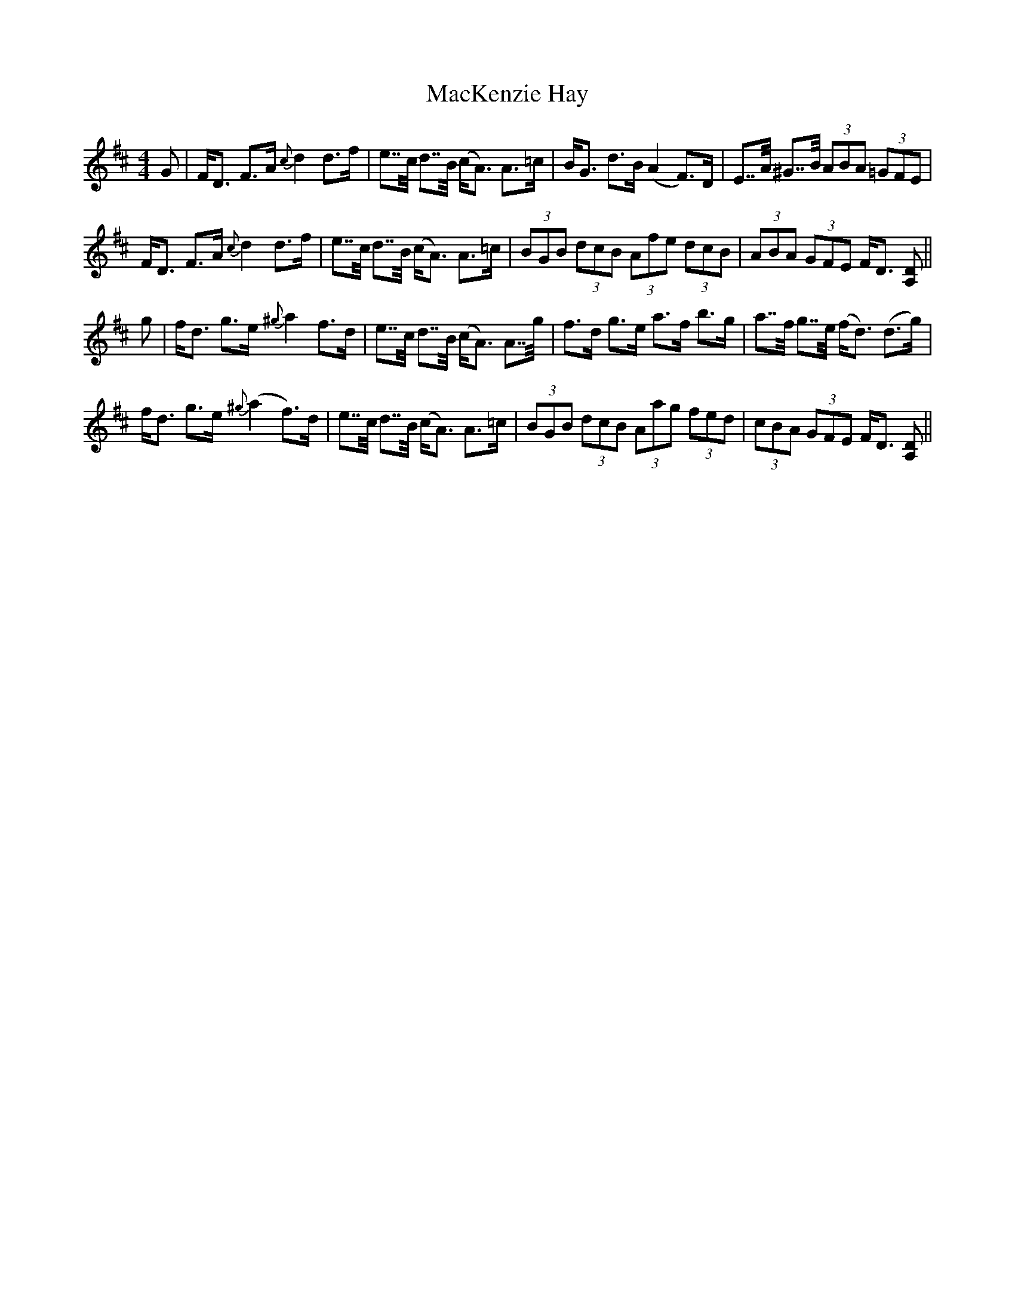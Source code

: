 X: 24668
T: MacKenzie Hay
R: strathspey
M: 4/4
K: Dmajor
G|F<D F>A {c}d2 d>f|e>>c d>>B (c<A) A>=c|B<G d>B (A2 F>)D|E>>A ^G>>B (3ABA (3=GFE|
F<D F>A {c}d2 d>f|e>>c d>>B (c<A) A>=c|(3BGB (3dcB (3Afe (3dcB|(3ABA (3GFE F<D [DA,]||
g|f<d g>e {^g}a2 f>d|e>>c d>>B (c<A) A>>g|f>d g>e a>f b>g|a>>f g>>e (f<d) (d>g)|
f<d g>e {^g}(a2 f>)d|e>>c d>>B (c<A) A>=c|(3BGB (3dcB (3Aag (3fed|(3cBA (3GFE F<D [DA,]||

